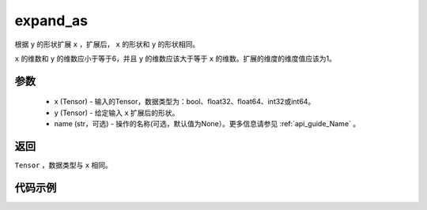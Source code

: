 .. _cn_api_tensor_expand_as:

expand_as
-------------------------------

.. py:function:: paddle.expand_as(x, y, name=None)

根据 ``y`` 的形状扩展 ``x`` ，扩展后， ``x`` 的形状和 ``y`` 的形状相同。

``x`` 的维数和 ``y`` 的维数应小于等于6，并且 ``y`` 的维数应该大于等于 ``x`` 的维数。扩展的维度的维度值应该为1。

参数
:::::::::
    - x (Tensor) - 输入的Tensor，数据类型为：bool、float32、float64、int32或int64。
    - y (Tensor) - 给定输入 ``x`` 扩展后的形状。
    - name (str，可选) - 操作的名称(可选，默认值为None）。更多信息请参见 :ref:`api_guide_Name` 。

返回
:::::::::
``Tensor`` ，数据类型与 ``x`` 相同。

代码示例
:::::::::

.. code-block:: python
       import paddle
       import numpy as np
               
       paddle.disable_static()
       np_data_x = np.array([1, 2, 3]).astype('int32')
       np_data_y = np.array([[1, 2, 3], [4, 5, 6]]).astype('int32')
       data_x = paddle.to_tensor(np_data_x)
       data_y = paddle.to_tensor(np_data_y)
       out = paddle.expand_as(data_x, data_y)
       np_out = out.numpy()
       # [[1, 2, 3], [1, 2, 3]]

